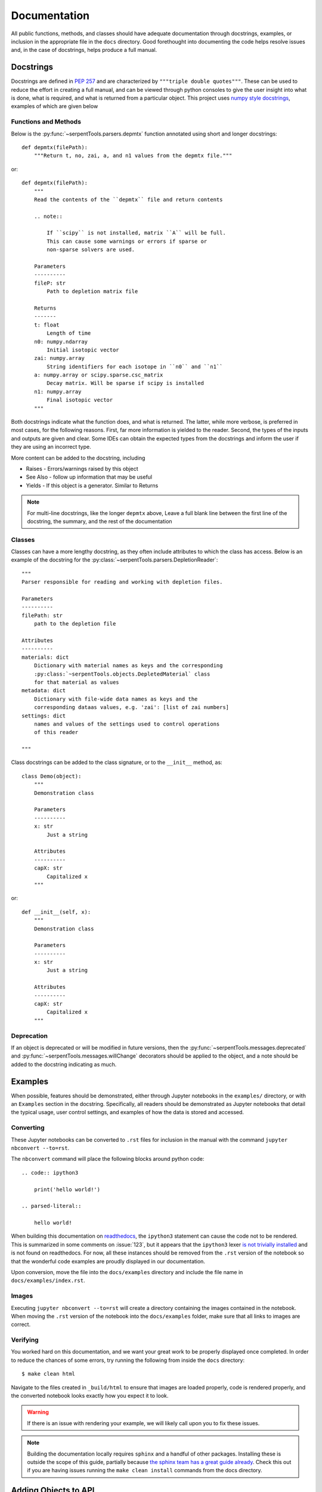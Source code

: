.. _documentation:

=============
Documentation
=============

All public functions, methods, and classes should have adequate documentation
through docstrings, examples, or inclusion in the appropriate
file in the ``docs`` directory.
Good forethought into documenting the code helps resolve issues and,
in the case of docstrings, helps produce a full manual.

.. _docstrings:

Docstrings
==========

Docstrings are defined in :pep:`257` and are characterized by
``"""triple double quotes"""``.
These can be used to reduce the effort in creating a full manual,
and can be viewed through python consoles to give the user insight
into what is done, what is required, and what is returned from a
particular object. This project uses
`numpy style docstrings <https://github.com/numpy/numpy/blob/master/doc/HOWTO_DOCUMENT.rst.txt#docstring-standard>`_,
examples of which are given below

Functions and Methods
---------------------

Below is the :py:func:`~serpentTools.parsers.depmtx` function annotated using
short and longer docstrings::

    def depmtx(filePath):
        """Return t, no, zai, a, and n1 values from the depmtx file."""

or::

    def depmtx(filePath):
        """
        Read the contents of the ``depmtx`` file and return contents

        .. note::

            If ``scipy`` is not installed, matrix ``A`` will be full.
            This can cause some warnings or errors if sparse or
            non-sparse solvers are used.

        Parameters
        ----------
        fileP: str
            Path to depletion matrix file

        Returns
        -------
        t: float
            Length of time
        n0: numpy.ndarray
            Initial isotopic vector
        zai: numpy.array
            String identifiers for each isotope in ``n0`` and ``n1``
        a: numpy.array or scipy.sparse.csc_matrix
            Decay matrix. Will be sparse if scipy is installed
        n1: numpy.array
            Final isotopic vector
        """

Both docstrings indicate what the function does, and what is returned.
The latter, while more verbose, is preferred in most cases, for the following
reasons. First, far more information is yielded to the reader. Second,
the types of the inputs and outputs are given and clear. Some IDEs can obtain
the expected types from the docstrings and inform the user if they are using
an incorrect type.

More content can be added to the docstring, including

* Raises - Errors/warnings raised by this object
* See Also - follow up information that may be useful
* Yields - If this object is a generator. Similar to Returns


.. note::

    For multi-line docstrings, like the longer ``depmtx`` above,
    Leave a full blank line between the first line of the docstring,
    the summary, and the rest of the documentation

Classes
-------

Classes can have a more lengthy docstring, as they often include
attributes to which the class has access. Below is an example of the
docstring for the :py:class:`~serpentTools.parsers.DepletionReader`::

    """
    Parser responsible for reading and working with depletion files.

    Parameters
    ----------
    filePath: str
        path to the depletion file

    Attributes
    ----------
    materials: dict
        Dictionary with material names as keys and the corresponding
        :py:class:`~serpentTools.objects.DepletedMaterial` class
        for that material as values
    metadata: dict
        Dictionary with file-wide data names as keys and the
        corresponding dataas values, e.g. 'zai': [list of zai numbers]
    settings: dict
        names and values of the settings used to control operations
        of this reader

    """

Class docstrings can be added to the class signature, or to the ``__init__``
method, as::

    class Demo(object):
        """
        Demonstration class

        Parameters
        ----------
        x: str
            Just a string

        Attributes
        ----------
        capX: str
            Capitalized x
        """

or::

    def __init__(self, x):
        """
        Demonstration class

        Parameters
        ----------
        x: str
            Just a string

        Attributes
        ----------
        capX: str
            Capitalized x
        """

Deprecation
-----------

If an object is deprecated or will be modified in future versions, then the
:py:func:`~serpentTools.messages.deprecated` and
:py:func:`~serpentTools.messages.willChange` decorators should be applied to
the object, and a note should be added to the docstring indicating as much.

.. _jupyterExamples:

Examples
========

When possible, features should be demonstrated, either through
Jupyter notebooks in the ``examples/`` directory, or with an
``Examples`` section in the docstring.
Specifically, all readers should be demonstrated as Jupyter notebooks
that detail the typical usage, user control settings, and examples
of how the data is stored and accessed.

Converting
----------

These Jupyter notebooks can be converted to ``.rst`` files for inclusion
in the manual with the command ``jupyter nbconvert --to=rst``.

The ``nbconvert`` command will place the following blocks around python code::

    .. code:: ipython3

        print('hello world!')

    .. parsed-literal::

        hello world!

When building this documentation on `readthedocs <serpent-tools.readthedocs.io/latest>`_,
the ``ipython3`` statement can cause the code not to be rendered. 
This is summarized in some comments on :issue:`123`, but it appears that
the ``ipython3`` lexer `is not trivially installed <https://github.com/jupyter/nbconvert/issues/528>`_
and is not found on readthedocs.
For now, all these instances should be removed from the ``.rst`` version of the notebook so that
the wonderful code examples are proudly displayed in our documentation.

Upon conversion, move the file into the ``docs/examples`` directory and include the 
file name in ``docs/examples/index.rst``.

Images
------

Executing ``jupyter nbconvert --to=rst`` will create a directory containing the images
contained in the notebook.
When moving the ``.rst`` version of the notebook into the ``docs/examples`` folder, make sure
that all links to images are correct.

Verifying
---------

You worked hard on this documentation, and we want your great work to be properly displayed 
once completed.
In order to reduce the chances of some errors, try running the following from inside the
``docs`` directory::

    $ make clean html

Navigate to the files created in ``_build/html`` to ensure that images are loaded properly,
code is rendered properly, and the converted notebook looks exactly how you expect it to
look. 

.. warning::

    If there is an issue with rendering your example, we will likely call upon you to fix these
    issues.


.. note::

    Building the documentation locally requires ``sphinx`` and a handful of other
    packages. Installing these is outside the scope of this guide, partially because
    `the sphinx team has a great guide already <http://www.sphinx-doc.org/en/master/usage/installation.html>`_.
    Check this out if you are having issues running the ``make clean install`` commands from the 
    docs directory.

Adding Objects to API
=====================

New reader or container objects should be included in the 
`api section of the documentation <http://serpent-tools.readthedocs.io/en/latest/api/index.html>`_, 
as with any function that the end user may utilize.
For documenting these, we utilize the 
`sphinx autodoc <http://www.sphinx-doc.org/en/master/ext/autodoc.html>`_ features to use the 
docstrings to automatically document new features.
This is most simply done by calling ``.. autoclass::`` or ``..autofunction::`` like::

    .. autofunction:: serpentTools.plot.plot
    .. autoclass:: serpentTools.parsers.results.ResultsReader

For new readers, those should be included in their own file, such as ``docs/api/myNewReader.rst``, 
which can be as bare as::

    My New Reader
    =============

    .. autoclass:: serpentTools.parsers.new.MyNewReader

Be sure to include your new file in ``docs/api/index.rst``, or else your file will be 
left out of the documentation.
Proper documentation of the class or function requires thorough and concise
documentation of all attributes, class methods, and construction arguments.
Follow the above guides, such as :ref:`docstrings`, and this process *should*
go smoothly.

